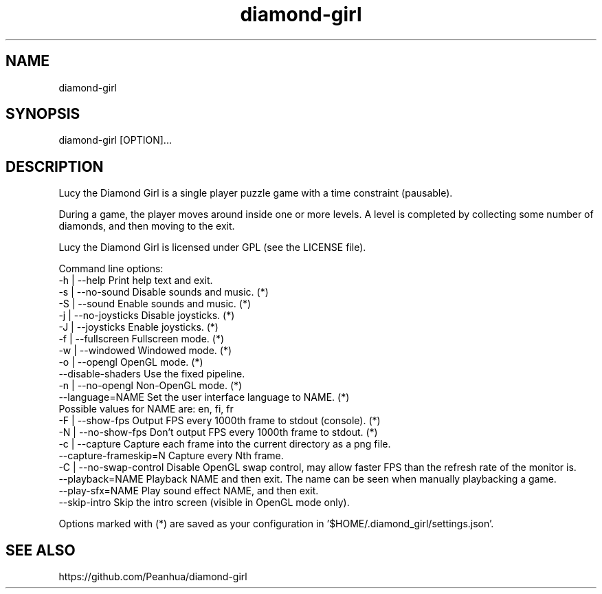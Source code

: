 .TH diamond-girl 6 "July 18, 2015" "" ""
.SH NAME
diamond-girl
.SH SYNOPSIS
diamond-girl [OPTION]...
.SH DESCRIPTION
Lucy the Diamond Girl is a single player puzzle game with a time constraint (pausable).

During a game, the player moves around inside one or more levels. A level is completed by collecting some number of diamonds, and then moving to the exit.

Lucy the Diamond Girl is licensed under GPL (see the LICENSE file).

Command line options:
  -h | --help             Print help text and exit.
  -s | --no-sound         Disable sounds and music. (*)
  -S | --sound            Enable sounds and music. (*)
  -j | --no-joysticks     Disable joysticks. (*)
  -J | --joysticks        Enable joysticks. (*)
  -f | --fullscreen       Fullscreen mode. (*)
  -w | --windowed         Windowed mode. (*)
  -o | --opengl           OpenGL mode. (*)
       --disable-shaders  Use the fixed pipeline.
  -n | --no-opengl        Non-OpenGL mode. (*)
  --language=NAME         Set the user interface language to NAME. (*)
                          Possible values for NAME are: en, fi, fr
  -F | --show-fps         Output FPS every 1000th frame to stdout (console). (*)
  -N | --no-show-fps      Don't output FPS every 1000th frame to stdout. (*)
  -c | --capture          Capture each frame into the current directory as a png file.
  --capture-frameskip=N   Capture every Nth frame.
  -C | --no-swap-control  Disable OpenGL swap control, may allow faster FPS than the refresh rate of the monitor is.
  --playback=NAME         Playback NAME and then exit. The name can be seen when manually playbacking a game.
  --play-sfx=NAME         Play sound effect NAME, and then exit.
  --skip-intro            Skip the intro screen (visible in OpenGL mode only).

Options marked with (*) are saved as your configuration in '$HOME/.diamond_girl/settings.json'.
.SH "SEE ALSO"
https://github.com/Peanhua/diamond-girl
